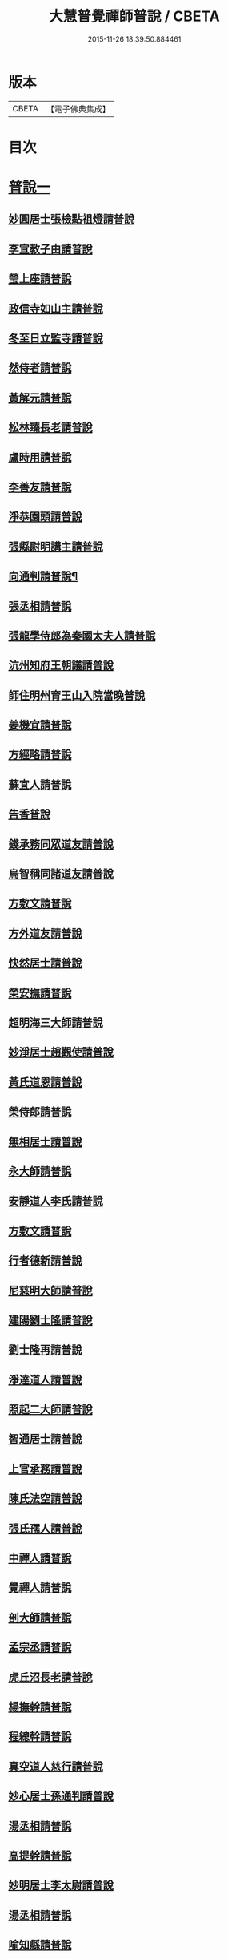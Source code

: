 #+TITLE: 大慧普覺禪師普說 / CBETA
#+DATE: 2015-11-26 18:39:50.884461
* 版本
 |     CBETA|【電子佛典集成】|

* 目次
* [[file:KR6q0062_001.txt::001-0789b4][普說一]]
** [[file:KR6q0062_001.txt::001-0789b4][妙圓居士張檢點祖燈請普說]]
** [[file:KR6q0062_001.txt::0792b1][李宣教子由請普說]]
** [[file:KR6q0062_001.txt::0796a11][瑩上座請普說]]
** [[file:KR6q0062_001.txt::0799a9][政信寺如山主請普說]]
** [[file:KR6q0062_001.txt::0802a14][冬至日立監寺請普說]]
** [[file:KR6q0062_001.txt::0804b10][然侍者請普說]]
** [[file:KR6q0062_001.txt::0808a3][黃解元請普說]]
** [[file:KR6q0062_001.txt::0810b10][松林臻長老請普說]]
** [[file:KR6q0062_001.txt::0814a15][盧時用請普說]]
** [[file:KR6q0062_001.txt::0816b16][李善友請普說]]
** [[file:KR6q0062_001.txt::0819b17][淨恭園頭請普說]]
** [[file:KR6q0062_001.txt::0823b6][張縣尉明講主請普說]]
** [[file:KR6q0062_001.txt::0826b8][向通判請普說¶]]
** [[file:KR6q0062_001.txt::0828b16][張丞相請普說]]
** [[file:KR6q0062_001.txt::0830b3][張龍學侍郎為秦國太夫人請普說]]
** [[file:KR6q0062_001.txt::0832a4][沆州知府王朝議請普說]]
** [[file:KR6q0062_002.txt::002-0834a18][師住明州育王山入院當晚普說]]
** [[file:KR6q0062_002.txt::0837b15][姜機宜請普說]]
** [[file:KR6q0062_002.txt::0842a9][方經略請普說]]
** [[file:KR6q0062_002.txt::0845a7][蘇宜人請普說]]
** [[file:KR6q0062_002.txt::0848a7][告香普說]]
** [[file:KR6q0062_002.txt::0850a4][錢承務同眾道友請普說]]
** [[file:KR6q0062_002.txt::0852b15][烏智稱同諸道友請普說]]
** [[file:KR6q0062_002.txt::0854a6][方敷文請普說]]
** [[file:KR6q0062_002.txt::0857a2][方外道友請普說]]
** [[file:KR6q0062_002.txt::0859b15][快然居士請普說]]
** [[file:KR6q0062_002.txt::0862a9][榮安撫請普說]]
** [[file:KR6q0062_002.txt::0864a11][超明海三大師請普說]]
** [[file:KR6q0062_002.txt::0867a18][妙淨居士趙觀使請普說]]
** [[file:KR6q0062_002.txt::0870a3][黃氏道恩請普說]]
** [[file:KR6q0062_002.txt::0873a4][榮侍郎請普說]]
** [[file:KR6q0062_002.txt::0874b4][無相居士請普說]]
** [[file:KR6q0062_002.txt::0877b5][永大師請普說]]
** [[file:KR6q0062_002.txt::0879b15][安靜道人李氏請普說]]
** [[file:KR6q0062_003.txt::003-0882a7][方敷文請普說]]
** [[file:KR6q0062_003.txt::0886a19][行者德新請普說]]
** [[file:KR6q0062_003.txt::0888b19][尼慈明大師請普說]]
** [[file:KR6q0062_003.txt::0892b3][建陽劉士隆請普說]]
** [[file:KR6q0062_003.txt::0894b4][劉士隆再請普說]]
** [[file:KR6q0062_003.txt::0896a10][淨達道人請普說]]
** [[file:KR6q0062_003.txt::0897b15][照起二大師請普說]]
** [[file:KR6q0062_003.txt::0900a20][智通居士請普說]]
** [[file:KR6q0062_003.txt::0902b16][上官承務請普說]]
** [[file:KR6q0062_003.txt::0904a5][陳氏法空請普說]]
** [[file:KR6q0062_003.txt::0906a19][張氏孺人請普說]]
** [[file:KR6q0062_003.txt::0908b8][中禪人請普說]]
** [[file:KR6q0062_003.txt::0911b2][覺禪人請普說]]
** [[file:KR6q0062_003.txt::0912b18][剖大師請普說]]
** [[file:KR6q0062_003.txt::0915a4][孟宗丞請普說]]
** [[file:KR6q0062_003.txt::0918b10][虎丘沼長老請普說]]
** [[file:KR6q0062_003.txt::0920b9][楊撫幹請普說]]
** [[file:KR6q0062_003.txt::0923a9][程總幹請普說]]
** [[file:KR6q0062_003.txt::0927a12][真空道人慈行請普說]]
** [[file:KR6q0062_004.txt::004-0930a12][妙心居士孫通判請普說]]
** [[file:KR6q0062_004.txt::0934b8][湯丞相請普說]]
** [[file:KR6q0062_004.txt::0937b6][高提幹請普說]]
** [[file:KR6q0062_004.txt::0940b7][妙明居士李太尉請普說]]
** [[file:KR6q0062_004.txt::0942a16][湯丞相請普說]]
** [[file:KR6q0062_004.txt::0945a4][喻知縣請普說]]
** [[file:KR6q0062_004.txt::0947a6][行者祖慶請普說]]
** [[file:KR6q0062_004.txt::0950a9][行者德舜請普說]]
** [[file:KR6q0062_004.txt::0951b8][蘇知縣請普說]]
** [[file:KR6q0062_004.txt::0954a6][正禪人請普說]]
** [[file:KR6q0062_004.txt::0957a12][壬午正旦妙明居士李太尉請普說]]
** [[file:KR6q0062_004.txt::0958b1][行者祖竦請普說]]
** [[file:KR6q0062_004.txt::0960a9][隆興元年七月十日思妙禪人請就千僧閣普說]]
** [[file:KR6q0062_004.txt::0960b16][湯丞相請大慧禪師陞座疏語¶]]
* [[file:KR6q0062_004.txt::0961a4][法語¶]]
** [[file:KR6q0062_004.txt::0961a5][示沈通判¶]]
** [[file:KR6q0062_004.txt::0961b17][示王通判(大任)¶]]
** [[file:KR6q0062_004.txt::0962b2][示德之居士¶]]
** [[file:KR6q0062_004.txt::0962b11][示湛然居士¶]]
** [[file:KR6q0062_004.txt::0962b20][示幻住道人¶]]
** [[file:KR6q0062_004.txt::0963a14][示張提刑¶]]
** [[file:KR6q0062_004.txt::0966a7][示空相道人(淨圓)¶]]
** [[file:KR6q0062_004.txt::0966a20][示了然居士]]
** [[file:KR6q0062_004.txt::0966b19][示妙明居士(黃子餘)¶]]
** [[file:KR6q0062_004.txt::0967b14][示覺明居士(夏運使)¶]]
** [[file:KR6q0062_004.txt::0968b7][示陳縣丞(元霶)¶]]
** [[file:KR6q0062_004.txt::0969a20][示華嚴居士周子充]]
** [[file:KR6q0062_004.txt::0969b14][示湛然居士(趙都監獻之)¶]]
** [[file:KR6q0062_004.txt::0970a3][示了空居士(衛寺丞)¶]]
** [[file:KR6q0062_004.txt::0970b8][示等觀居士(瘳司戶季釋)¶]]
** [[file:KR6q0062_004.txt::0971a20][示妙德居士¶]]
** [[file:KR6q0062_004.txt::0971b13][示張通判(晉彥)¶]]
** [[file:KR6q0062_004.txt::0973a6][示王主簿(仲隱)¶]]
** [[file:KR6q0062_004.txt::0973b2][示方察推(宋輔)¶]]
** [[file:KR6q0062_004.txt::0973b15][示蘇宣教(少連)¶]]
** [[file:KR6q0062_004.txt::0974a20][示蘇知縣(明甫)]]
** [[file:KR6q0062_004.txt::0975a12][示佛照居士(鄭提幹)¶]]
** [[file:KR6q0062_004.txt::0975b17][示宗一禪人¶]]
** [[file:KR6q0062_004.txt::0976a10][示璉禪人¶]]
** [[file:KR6q0062_004.txt::0976b2][示銛遠二禪人¶]]
* [[file:KR6q0062_005.txt::005-0977a4][普說二]]
** [[file:KR6q0062_005.txt::005-0977a4][師到雪峯值建菩提會請普說]]
** [[file:KR6q0062_005.txt::0979a9][定光大師請普說]]
** [[file:KR6q0062_005.txt::0983a10][傳菴主請普說]]
** [[file:KR6q0062_005.txt::0984b3][黃德用請普說]]
** [[file:KR6q0062_005.txt::0988b4][秦國太夫人請普說]]
** [[file:KR6q0062_005.txt::0994a10][劉侍郎親書華嚴經施師仍請普說]]
** [[file:KR6q0062_005.txt::0995b19][錢計議請普說]]
** [[file:KR6q0062_005.txt::1001b13][傅經幹請普說]]
** [[file:KR6q0062_005.txt::1004b5][悅禪人請普說]]
** [[file:KR6q0062_005.txt::1007b8][禮侍者斷七請普說]]
** [[file:KR6q0062_005.txt::1011a3][新淦縣眾官請普說]]
** [[file:KR6q0062_005.txt::1012b5][錢計議請普說]]
** [[file:KR6q0062_005.txt::1015a8][鄭成忠請普說]]
** [[file:KR6q0062_005.txt::1017b3][孟郡王請普說]]
* 卷
** [[file:KR6q0062_001.txt][大慧普覺禪師普說 1]]
** [[file:KR6q0062_002.txt][大慧普覺禪師普說 2]]
** [[file:KR6q0062_003.txt][大慧普覺禪師普說 3]]
** [[file:KR6q0062_004.txt][大慧普覺禪師普說 4]]
** [[file:KR6q0062_005.txt][大慧普覺禪師普說 5]]
